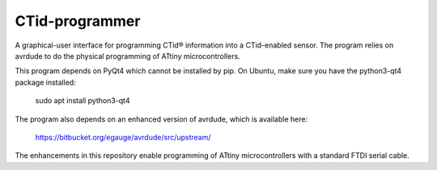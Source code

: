 CTid-programmer
***************

A graphical-user interface for programming CTid®
information into a CTid-enabled sensor.  The program relies on avrdude
to do the physical programming of ATtiny microcontrollers.

This program depends on PyQt4 which cannot be installed by pip.
On Ubuntu, make sure you have the python3-qt4 package installed:

    sudo apt install python3-qt4

The program also depends on an enhanced version of avrdude, which is
available here:

    https://bitbucket.org/egauge/avrdude/src/upstream/

The enhancements in this repository enable programming of ATtiny
microcontrollers with a standard FTDI serial cable.
